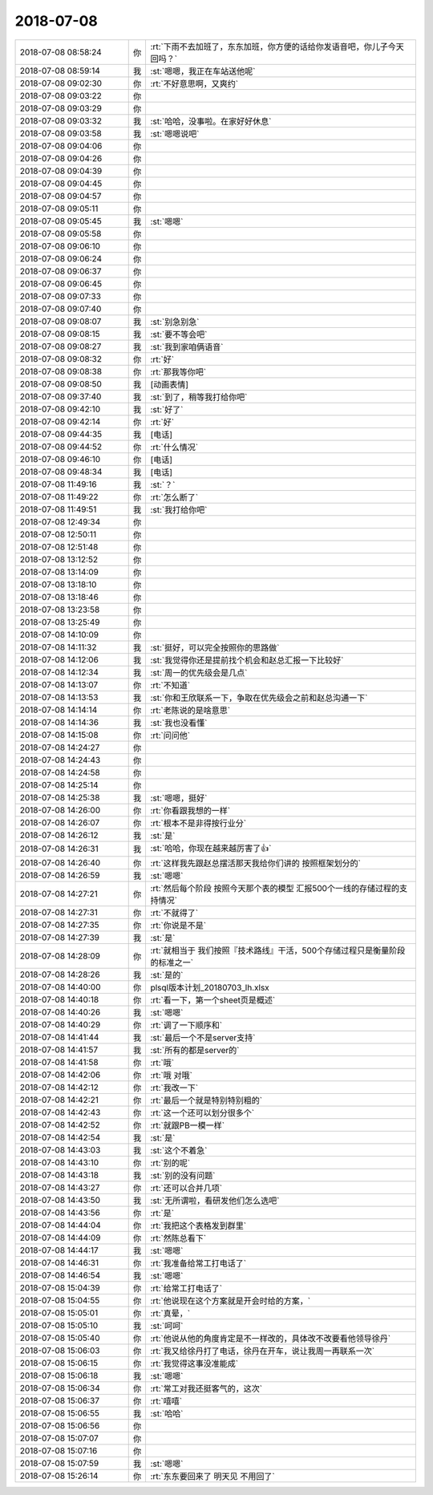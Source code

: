 2018-07-08
-------------

.. list-table::
   :widths: 25, 1, 60

   * - 2018-07-08 08:58:24
     - 你
     - :rt:`下雨不去加班了，东东加班，你方便的话给你发语音吧，你儿子今天回吗？`
   * - 2018-07-08 08:59:14
     - 我
     - :st:`嗯嗯，我正在车站送他呢`
   * - 2018-07-08 09:02:30
     - 你
     - :rt:`不好意思啊，又爽约`
   * - 2018-07-08 09:03:22
     - 你
     - .. raw:: html
       
          <audio controls="controls"><source src="_static/mp3/234049.mp3" type="audio/mpeg" />不能播放语音</audio>
   * - 2018-07-08 09:03:29
     - 你
     - .. raw:: html
       
          <audio controls="controls"><source src="_static/mp3/234050.mp3" type="audio/mpeg" />不能播放语音</audio>
   * - 2018-07-08 09:03:32
     - 我
     - :st:`哈哈，没事啦。在家好好休息`
   * - 2018-07-08 09:03:58
     - 我
     - :st:`嗯嗯说吧`
   * - 2018-07-08 09:04:06
     - 你
     - .. raw:: html
       
          <audio controls="controls"><source src="_static/mp3/234053.mp3" type="audio/mpeg" />不能播放语音</audio>
   * - 2018-07-08 09:04:26
     - 你
     - .. raw:: html
       
          <audio controls="controls"><source src="_static/mp3/234054.mp3" type="audio/mpeg" />不能播放语音</audio>
   * - 2018-07-08 09:04:39
     - 你
     - .. raw:: html
       
          <audio controls="controls"><source src="_static/mp3/234055.mp3" type="audio/mpeg" />不能播放语音</audio>
   * - 2018-07-08 09:04:45
     - 你
     - .. raw:: html
       
          <audio controls="controls"><source src="_static/mp3/234056.mp3" type="audio/mpeg" />不能播放语音</audio>
   * - 2018-07-08 09:04:57
     - 你
     - .. raw:: html
       
          <audio controls="controls"><source src="_static/mp3/234057.mp3" type="audio/mpeg" />不能播放语音</audio>
   * - 2018-07-08 09:05:11
     - 你
     - .. raw:: html
       
          <audio controls="controls"><source src="_static/mp3/234058.mp3" type="audio/mpeg" />不能播放语音</audio>
   * - 2018-07-08 09:05:45
     - 我
     - :st:`嗯嗯`
   * - 2018-07-08 09:05:58
     - 你
     - .. raw:: html
       
          <audio controls="controls"><source src="_static/mp3/234060.mp3" type="audio/mpeg" />不能播放语音</audio>
   * - 2018-07-08 09:06:10
     - 你
     - .. raw:: html
       
          <audio controls="controls"><source src="_static/mp3/234061.mp3" type="audio/mpeg" />不能播放语音</audio>
   * - 2018-07-08 09:06:24
     - 你
     - .. raw:: html
       
          <audio controls="controls"><source src="_static/mp3/234062.mp3" type="audio/mpeg" />不能播放语音</audio>
   * - 2018-07-08 09:06:37
     - 你
     - .. raw:: html
       
          <audio controls="controls"><source src="_static/mp3/234063.mp3" type="audio/mpeg" />不能播放语音</audio>
   * - 2018-07-08 09:06:45
     - 你
     - .. raw:: html
       
          <audio controls="controls"><source src="_static/mp3/234064.mp3" type="audio/mpeg" />不能播放语音</audio>
   * - 2018-07-08 09:07:33
     - 你
     - .. raw:: html
       
          <audio controls="controls"><source src="_static/mp3/234065.mp3" type="audio/mpeg" />不能播放语音</audio>
   * - 2018-07-08 09:07:40
     - 你
     - .. raw:: html
       
          <audio controls="controls"><source src="_static/mp3/234066.mp3" type="audio/mpeg" />不能播放语音</audio>
   * - 2018-07-08 09:08:07
     - 我
     - :st:`别急别急`
   * - 2018-07-08 09:08:15
     - 我
     - :st:`要不等会吧`
   * - 2018-07-08 09:08:27
     - 我
     - :st:`我到家咱俩语音`
   * - 2018-07-08 09:08:32
     - 你
     - :rt:`好`
   * - 2018-07-08 09:08:38
     - 你
     - :rt:`那我等你吧`
   * - 2018-07-08 09:08:50
     - 我
     - [动画表情]
   * - 2018-07-08 09:37:40
     - 我
     - :st:`到了，稍等我打给你吧`
   * - 2018-07-08 09:42:10
     - 我
     - :st:`好了`
   * - 2018-07-08 09:42:14
     - 你
     - :rt:`好`
   * - 2018-07-08 09:44:35
     - 我
     - [电话]
   * - 2018-07-08 09:44:52
     - 你
     - :rt:`什么情况`
   * - 2018-07-08 09:46:10
     - 你
     - [电话]
   * - 2018-07-08 09:48:34
     - 我
     - [电话]
   * - 2018-07-08 11:49:16
     - 我
     - :st:`？`
   * - 2018-07-08 11:49:22
     - 你
     - :rt:`怎么断了`
   * - 2018-07-08 11:49:51
     - 我
     - :st:`我打给你吧`
   * - 2018-07-08 12:49:34
     - 你
     - .. image:: images/234083.jpg
          :width: 100px
   * - 2018-07-08 12:50:11
     - 你
     - .. image:: images/234084.jpg
          :width: 100px
   * - 2018-07-08 12:51:48
     - 你
     - .. image:: images/234085.jpg
          :width: 100px
   * - 2018-07-08 13:12:52
     - 你
     - .. image:: images/234086.jpg
          :width: 100px
   * - 2018-07-08 13:14:09
     - 你
     - .. image:: images/234087.jpg
          :width: 100px
   * - 2018-07-08 13:18:10
     - 你
     - .. image:: images/234088.jpg
          :width: 100px
   * - 2018-07-08 13:18:46
     - 你
     - .. image:: images/234089.jpg
          :width: 100px
   * - 2018-07-08 13:23:58
     - 你
     - .. image:: images/234090.jpg
          :width: 100px
   * - 2018-07-08 13:25:49
     - 你
     - .. image:: images/234091.jpg
          :width: 100px
   * - 2018-07-08 14:10:09
     - 你
     - .. image:: images/234092.jpg
          :width: 100px
   * - 2018-07-08 14:11:32
     - 我
     - :st:`挺好，可以完全按照你的思路做`
   * - 2018-07-08 14:12:06
     - 我
     - :st:`我觉得你还是提前找个机会和赵总汇报一下比较好`
   * - 2018-07-08 14:12:34
     - 我
     - :st:`周一的优先级会是几点`
   * - 2018-07-08 14:13:07
     - 你
     - :rt:`不知道`
   * - 2018-07-08 14:13:53
     - 我
     - :st:`你和王欣联系一下，争取在优先级会之前和赵总沟通一下`
   * - 2018-07-08 14:14:14
     - 你
     - :rt:`老陈说的是啥意思`
   * - 2018-07-08 14:14:36
     - 我
     - :st:`我也没看懂`
   * - 2018-07-08 14:15:08
     - 你
     - :rt:`问问他`
   * - 2018-07-08 14:24:27
     - 你
     - .. image:: images/234101.jpg
          :width: 100px
   * - 2018-07-08 14:24:43
     - 你
     - .. image:: images/234102.jpg
          :width: 100px
   * - 2018-07-08 14:24:58
     - 你
     - .. image:: images/234103.jpg
          :width: 100px
   * - 2018-07-08 14:25:14
     - 你
     - .. image:: images/234104.jpg
          :width: 100px
   * - 2018-07-08 14:25:38
     - 我
     - :st:`嗯嗯，挺好`
   * - 2018-07-08 14:26:00
     - 你
     - :rt:`你看跟我想的一样`
   * - 2018-07-08 14:26:07
     - 你
     - :rt:`根本不是非得按行业分`
   * - 2018-07-08 14:26:12
     - 我
     - :st:`是`
   * - 2018-07-08 14:26:31
     - 我
     - :st:`哈哈，你现在越来越厉害了👍`
   * - 2018-07-08 14:26:40
     - 你
     - :rt:`这样我先跟赵总摆活那天我给你们讲的 按照框架划分的`
   * - 2018-07-08 14:26:59
     - 我
     - :st:`嗯嗯`
   * - 2018-07-08 14:27:21
     - 你
     - :rt:`然后每个阶段 按照今天那个表的模型 汇报500个一线的存储过程的支持情况`
   * - 2018-07-08 14:27:31
     - 你
     - :rt:`不就得了`
   * - 2018-07-08 14:27:35
     - 你
     - :rt:`你说是不是`
   * - 2018-07-08 14:27:39
     - 我
     - :st:`是`
   * - 2018-07-08 14:28:09
     - 你
     - :rt:`就相当于 我们按照『技术路线』干活，500个存储过程只是衡量阶段的标准之一`
   * - 2018-07-08 14:28:26
     - 我
     - :st:`是的`
   * - 2018-07-08 14:40:00
     - 你
     - plsql版本计划_20180703_lh.xlsx
   * - 2018-07-08 14:40:18
     - 你
     - :rt:`看一下，第一个sheet页是概述`
   * - 2018-07-08 14:40:26
     - 我
     - :st:`嗯嗯`
   * - 2018-07-08 14:40:29
     - 你
     - :rt:`调了一下顺序和`
   * - 2018-07-08 14:41:44
     - 我
     - :st:`最后一个不是server支持`
   * - 2018-07-08 14:41:57
     - 我
     - :st:`所有的都是server的`
   * - 2018-07-08 14:41:58
     - 你
     - :rt:`哦`
   * - 2018-07-08 14:42:06
     - 你
     - :rt:`哦 对哦`
   * - 2018-07-08 14:42:12
     - 你
     - :rt:`我改一下`
   * - 2018-07-08 14:42:21
     - 你
     - :rt:`最后一个就是特别特别粗的`
   * - 2018-07-08 14:42:43
     - 你
     - :rt:`这一个还可以划分很多个`
   * - 2018-07-08 14:42:52
     - 你
     - :rt:`就跟PB一模一样`
   * - 2018-07-08 14:42:54
     - 我
     - :st:`是`
   * - 2018-07-08 14:43:03
     - 我
     - :st:`这个不着急`
   * - 2018-07-08 14:43:10
     - 你
     - :rt:`别的呢`
   * - 2018-07-08 14:43:18
     - 我
     - :st:`别的没有问题`
   * - 2018-07-08 14:43:27
     - 你
     - :rt:`还可以合并几项`
   * - 2018-07-08 14:43:50
     - 我
     - :st:`无所谓啦，看研发他们怎么选吧`
   * - 2018-07-08 14:43:56
     - 你
     - :rt:`是`
   * - 2018-07-08 14:44:04
     - 你
     - :rt:`我把这个表格发到群里`
   * - 2018-07-08 14:44:09
     - 你
     - :rt:`然陈总看下`
   * - 2018-07-08 14:44:17
     - 我
     - :st:`嗯嗯`
   * - 2018-07-08 14:46:31
     - 你
     - :rt:`我准备给常工打电话了`
   * - 2018-07-08 14:46:54
     - 我
     - :st:`嗯嗯`
   * - 2018-07-08 15:04:39
     - 你
     - :rt:`给常工打电话了`
   * - 2018-07-08 15:04:55
     - 你
     - :rt:`他说现在这个方案就是开会时给的方案，`
   * - 2018-07-08 15:05:01
     - 你
     - :rt:`真晕，`
   * - 2018-07-08 15:05:10
     - 我
     - :st:`呵呵`
   * - 2018-07-08 15:05:40
     - 你
     - :rt:`他说从他的角度肯定是不一样改的，具体改不改要看他领导徐丹`
   * - 2018-07-08 15:06:03
     - 你
     - :rt:`我又给徐丹打了电话，徐丹在开车，说让我周一再联系一次`
   * - 2018-07-08 15:06:15
     - 你
     - :rt:`我觉得这事没准能成`
   * - 2018-07-08 15:06:18
     - 我
     - :st:`嗯嗯`
   * - 2018-07-08 15:06:34
     - 你
     - :rt:`常工对我还挺客气的，这次`
   * - 2018-07-08 15:06:37
     - 你
     - :rt:`嘻嘻`
   * - 2018-07-08 15:06:55
     - 我
     - :st:`哈哈`
   * - 2018-07-08 15:06:56
     - 你
     - .. raw:: html
       
          <audio controls="controls"><source src="_static/mp3/234153.mp3" type="audio/mpeg" />不能播放语音</audio>
   * - 2018-07-08 15:07:07
     - 你
     - .. raw:: html
       
          <audio controls="controls"><source src="_static/mp3/234154.mp3" type="audio/mpeg" />不能播放语音</audio>
   * - 2018-07-08 15:07:16
     - 你
     - .. raw:: html
       
          <audio controls="controls"><source src="_static/mp3/234155.mp3" type="audio/mpeg" />不能播放语音</audio>
   * - 2018-07-08 15:07:59
     - 我
     - :st:`嗯嗯`
   * - 2018-07-08 15:26:14
     - 你
     - :rt:`东东要回来了 明天见 不用回了`